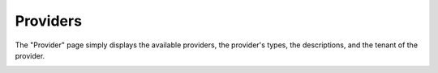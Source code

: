 .. _ux_providers:

Providers
=========

The "Provider" page simply displays the available providers, the provider's types, the descriptions, and the tenant of the provider.

.. image:: /images/screens/webux/provider.png
